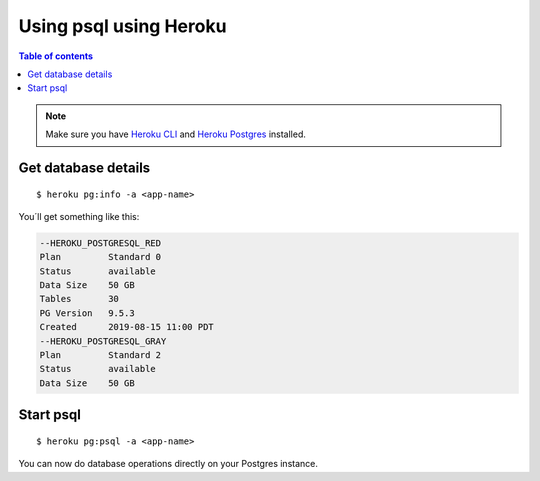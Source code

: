 Using psql using Heroku
========================

.. contents:: Table of contents
  :backlinks: none
  :depth: 1
  :local:

.. note::
   Make sure you have `Heroku CLI <https://devcenter.heroku.com/articles/heroku-cli>`__ and `Heroku Postgres <https://devcenter.heroku.com/articles/heroku-postgresql>`__ installed.

Get database details
^^^^^^^^^^^^^^^^^^^^

::

   $ heroku pg:info -a <app-name>

You´ll get something like this:

.. code-block:: sql

	--HEROKU_POSTGRESQL_RED
	Plan         Standard 0
	Status       available
	Data Size    50 GB
	Tables       30
	PG Version   9.5.3
	Created      2019-08-15 11:00 PDT
	--HEROKU_POSTGRESQL_GRAY
	Plan         Standard 2
	Status       available
	Data Size    50 GB

Start psql
^^^^^^^^^^

::

  $ heroku pg:psql -a <app-name>

You can now do database operations directly on your Postgres instance.
